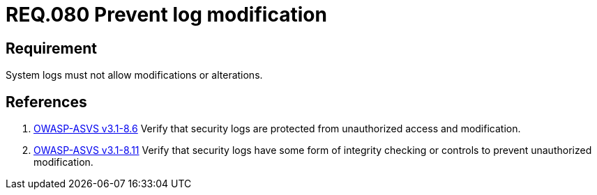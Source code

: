 :slug: rules/080/
:category: logs
:description: This document contains the details of the security requirements related to the definition and management of Logs and events. This requirement establishes the importance of preventing log modifications or alterations in order to keep permanent records of all system activity.
:keywords: Requirement, Security, Logs, Events, Modification, Alteration
:rules: yes

= REQ.080 Prevent log modification

== Requirement

System logs must not allow modifications or alterations.

== References

. [[r1]] link:https://www.owasp.org/index.php/ASVS_V8_Error_Handling[+OWASP-ASVS v3.1-8.6+]
Verify that security logs are protected
from unauthorized access and modification.

. [[r2]] link:https://www.owasp.org/index.php/ASVS_V8_Error_Handling[+OWASP-ASVS v3.1-8.11+]
Verify that security logs have some form of integrity checking
or controls to prevent unauthorized modification.
